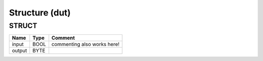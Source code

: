 .. _Structure:

Structure (dut)
===============



STRUCT
~~~~~~~~~~~~~~~~~~~~

========  ======  =============================
Name      Type    Comment                        
========  ======  =============================
input     BOOL    commenting also works here!    
output    BYTE                                   
========  ======  =============================

